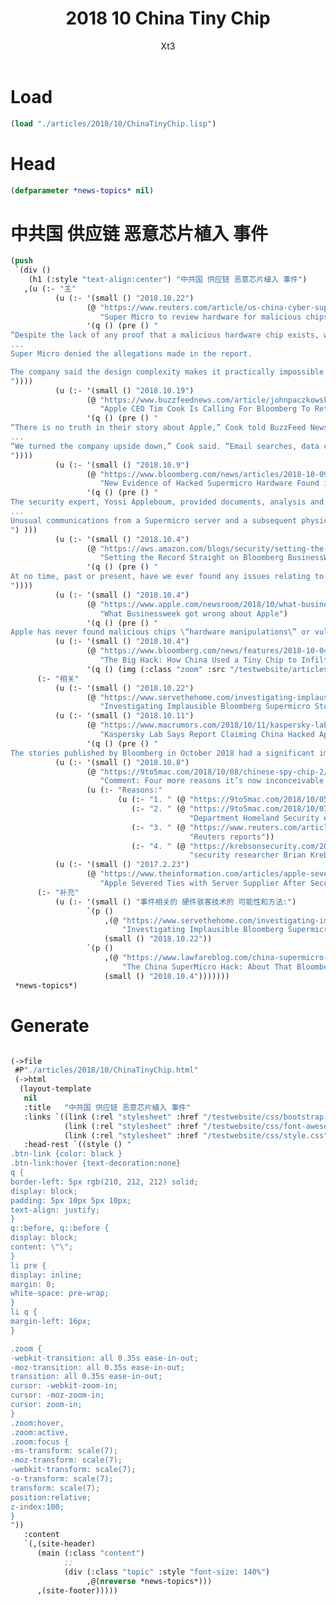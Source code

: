 #+TITLE: 2018 10 China Tiny Chip
#+AUTHOR: Xt3


* Load
#+BEGIN_SRC lisp
(load "./articles/2018/10/ChinaTinyChip.lisp")
#+END_SRC
* Head
#+BEGIN_SRC lisp :tangle yes
(defparameter *news-topics* nil)  
#+END_SRC
* 中共国 供应链 恶意芯片植入 事件
#+BEGIN_SRC lisp :tangle yes
(push
 `(div ()
    (h1 (:style "text-align:center") "中共国 供应链 恶意芯片植入 事件")
   ,(u (:- "主"
          (u (:- '(small () "2018.10.22")
                 (@ "https://www.reuters.com/article/us-china-cyber-super-micro-comp/super-micro-to-review-hardware-for-malicious-chips-idUSKCN1MW1GK?feedType=RSS&feedName=technologyNews&utm_source=feedburner&utm_medium=feed&utm_campaign=Feed%3A+reuters%2FtechnologyNews+%28Reuters+Technology+News%29"
                    "Super Micro to review hardware for malicious chips")
                 '(q () (pre () "
“Despite the lack of any proof that a malicious hardware chip exists, we are undertaking a complicated and time-consuming review to further address the article,” the server and storage manufacturer said in a letter to its customers, dated Oct. 18.
...
Super Micro denied the allegations made in the report.

The company said the design complexity makes it practically impossible to insert a functional, unauthorized component onto a motherboard without it being caught by the checks in its manufacturing and assembly process.
"))))
          (u (:- '(small () "2018.10.19")
                 (@ "https://www.buzzfeednews.com/article/johnpaczkowski/apple-tim-cook-bloomberg-retraction"
                    "Apple CEO Tim Cook Is Calling For Bloomberg To Retract Its Chinese Spy Chip Story")
                 '(q () (pre () "
“There is no truth in their story about Apple,” Cook told BuzzFeed News in a phone interview. \"They need to do that right thing and retract it.\"
...
“We turned the company upside down,” Cook said. “Email searches, data center records, financial records, shipment records. We really forensically whipped through the company to dig very deep and each time we came back to the same conclusion: This did not happen. There’s no truth to this.”
"))))
          (u (:- '(small () "2018.10.9")
                 (@ "https://www.bloomberg.com/news/articles/2018-10-09/new-evidence-of-hacked-supermicro-hardware-found-in-u-s-telecom?srnd=premium"
                    "New Evidence of Hacked Supermicro Hardware Found in U.S. Telecom")
                 '(q () (pre () "
The security expert, Yossi Appleboum, provided documents, analysis and other evidence ...
...
Unusual communications from a Supermicro server and a subsequent physical inspection revealed an implant built into the server’s Ethernet connector, a component that's used to attach network cables to the computer, Appleboum said.
") )))
          (u (:- '(small () "2018.10.4")
                 (@ "https://aws.amazon.com/blogs/security/setting-the-record-straight-on-bloomberg-businessweeks-erroneous-article/"
                    "Setting the Record Straight on Bloomberg BusinessWeek’s Erroneous Article")
                 '(q () (pre () "
At no time, past or present, have we ever found any issues relating to modified hardware or malicious chips in SuperMicro motherboards in any Elemental or Amazon systems. Nor have we engaged in an investigation with the government.
"))))
          (u (:- '(small () "2018.10.4")
                 (@ "https://www.apple.com/newsroom/2018/10/what-businessweek-got-wrong-about-apple/"
                    "What Businessweek got wrong about Apple")
                 '(q () (pre () "
Apple has never found malicious chips \“hardware manipulations\” or vulnerabilities purposely planted in any server. Apple never had any contact with the FBI or any other agency about such an incident. We are not aware of any investigation by the FBI, nor are our contacts in law enforcement."))))
          (u (:- '(small () "2018.10.4")
                 (@ "https://www.bloomberg.com/news/features/2018-10-04/the-big-hack-how-china-used-a-tiny-chip-to-infiltrate-america-s-top-companies"
                    "The Big Hack: How China Used a Tiny Chip to Infiltrate U.S. Companies")
                 '(q () (img (:class "zoom" :src "/testwebsite/articles/resource/thebighack.jpg" :width "50px")) "The Big Hack!"))))
      (:- "相关"
          (u (:- '(small () "2018.10.22")
                 (@ "https://www.servethehome.com/investigating-implausible-bloomberg-supermicro-stories/"
                    "Investigating Implausible Bloomberg Supermicro Stories")))
          (u (:- '(small () "2018.10.11")
                 (@ "https://www.macrumors.com/2018/10/11/kaspersky-lab-questions-supermicro-allegations/"
                    "Kaspersky Lab Says Report Claiming China Hacked Apple's Former Server Supplier is Likely 'Untrue'")
                 '(q () (pre () "
The stories published by Bloomberg in October 2018 had a significant impact. For Supermicro, it meant a 40% stock valuation loss. For businesses owning Supermicro hardware, this can be translated into a lot of frustration, wasted time, and resources. Considering the strong denials from Apple and Amazon, the history of inaccurate articles published by Bloomberg, including but not limited to the usage of Heartbleed by U.S. intelligence prior to the public disclosure, as well as other facts from these stories, we believe they should be taken with a grain of salt."))))
          (u (:- '(small () "2018.10.8")
                 (@ "https://9to5mac.com/2018/10/08/chinese-spy-chip-2/"
                    "Comment: Four more reasons it’s now inconceivable Apple lied about Chinese spy chips")
                 (u (:- "Reasons:"
                        (u (:- "1. " (@ "https://9to5mac.com/2018/10/05/spy-chip/" "GCHQ statement"))
                           (:- "2. " (@ "https://9to5mac.com/2018/10/07/department-of-homeland-security-apple-spy-chip/"
                                        "Department Homeland Security echoed"))
                           (:- "3. " (@ "https://www.reuters.com/article/us-china-cyber-apple/apple-tells-congress-it-found-no-signs-of-hacking-attack-idUSKCN1MH0YQ"
                                        "Reuters reports"))
                           (:- "4. " (@ "https://krebsonsecurity.com/2018/10/supply-chain-security-is-the-whole-enchilada-but-whos-willing-to-pay-for-it/"
                                        "security researcher Brian Krebs said")))))))
          (u (:- '(small () "2017.2.23")
                 (@ "https://www.theinformation.com/articles/apple-severed-ties-with-server-supplier-after-security-concern?jwt=eyJhbGciOiJIUzI1NiJ9.eyJzdWIiOiJiYWR4dDNAZ21haWwuY29tIiwiZXhwIjoxNTcwMjIwNzkyLCJuIjoiR3Vlc3QiLCJzY29wZSI6WyJzaGFyZSJdfQ.ls8yD0SpK1SYLoC7TAaPBL8GPEu9Nd8mutWz0EEdU6o&unlock=ac889c2a9c7ed1fa"
                    "Apple Severed Ties with Server Supplier After Security Concern"))))
      (:- "补充"
          (u (:- '(small () "事件相关的 硬件骇客技术的 可能性和方法:")
                 `(p ()
                     ,(@ "https://www.servethehome.com/investigating-implausible-bloomberg-supermicro-stories/"
                         "Investigating Implausible Bloomberg Supermicro Stories")
                     (small () "2018.10.22"))
                 `(p ()
                     ,(@ "https://www.lawfareblog.com/china-supermicro-hack-about-bloomberg-report"
                         "The China SuperMicro Hack: About That Bloomberg Report")
                     (small () "2018.10.4")))))))
 ,*news-topics*)
#+END_SRC

* Generate
#+BEGIN_SRC lisp :tangle yes

(->file
 #P"./articles/2018/10/ChinaTinyChip.html" 
 (->html
  (layout-template
   nil
   :title   "中共国 供应链 恶意芯片植入 事件"
   :links `((link (:rel "stylesheet" :href "/testwebsite/css/bootstrap.min.css"))
            (link (:rel "stylesheet" :href "/testwebsite/css/font-awesome.min.css"))
            (link (:rel "stylesheet" :href "/testwebsite/css/style.css")))
   :head-rest `((style () "
.btn-link {color: black }
.btn-link:hover {text-decoration:none}
q {
border-left: 5px rgb(210, 212, 212) solid;
display: block;
padding: 5px 10px 5px 10px;
text-align: justify;
}
q::before, q::before {
display: block;
content: \"\";
}
li pre {
display: inline;
margin: 0;
white-space: pre-wrap;
}
li q {
margin-left: 16px;
}

.zoom {      
-webkit-transition: all 0.35s ease-in-out;    
-moz-transition: all 0.35s ease-in-out;    
transition: all 0.35s ease-in-out;     
cursor: -webkit-zoom-in;      
cursor: -moz-zoom-in;      
cursor: zoom-in;  
}     
.zoom:hover,  
.zoom:active,   
.zoom:focus {
-ms-transform: scale(7);    
-moz-transform: scale(7);  
-webkit-transform: scale(7);  
-o-transform: scale(7);  
transform: scale(7);    
position:relative;      
z-index:100;  
}
"))
   :content
   `(,(site-header)
      (main (:class "content")
            ;; 
            (div (:class "topic" :style "font-size: 140%")
                 ,@(nreverse *news-topics*)))
      ,(site-footer)))))
#+END_SRC
